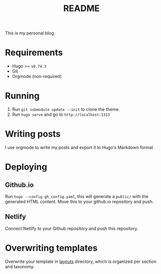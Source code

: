 #+TITLE: README
#+OPTIONS: toc:2

This is my personal blog.

* Requirements
- Hugo >= =v0.74.3=
- Git
- Orgmode (non-required)

* Running
1. Run =git submodule update --init= to clone the theme.
2. Run =hugo serve= and go to =http://localhost:1313=

* Writing posts
I use orgmode to write my posts and export it to Hugo's Markdown format

* Deploying
** Github.io
Run =hugo --config gh_config.yaml=, this will generate a =public/= with the
generated HTML content. Move this to your github.io repository and push.
** Netlify
Connect Netlify to your Github repository and push this repository.

* Overwriting templates
Overwrite your template in [[file:layouts/][layouts]] directory, which is organized per section and taxonomy.
